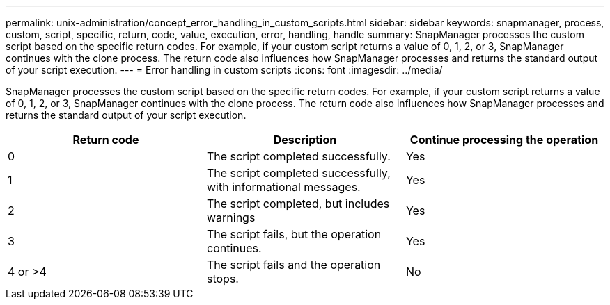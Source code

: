 ---
permalink: unix-administration/concept_error_handling_in_custom_scripts.html
sidebar: sidebar
keywords: snapmanager, process, custom, script, specific, return, code, value, execution, error, handling, handle
summary: SnapManager processes the custom script based on the specific return codes. For example, if your custom script returns a value of 0, 1, 2, or 3, SnapManager continues with the clone process. The return code also influences how SnapManager processes and returns the standard output of your script execution.
---
= Error handling in custom scripts
:icons: font
:imagesdir: ../media/

[.lead]
SnapManager processes the custom script based on the specific return codes. For example, if your custom script returns a value of 0, 1, 2, or 3, SnapManager continues with the clone process. The return code also influences how SnapManager processes and returns the standard output of your script execution.

[options="header"]
|===
| Return code| Description| Continue processing the operation
a|
0
a|
The script completed successfully.
a|
Yes
a|
1
a|
The script completed successfully, with informational messages.
a|
Yes
a|
2
a|
The script completed, but includes warnings
a|
Yes
a|
3
a|
The script fails, but the operation continues.
a|
Yes
a|
4 or >4
a|
The script fails and the operation stops.
a|
No
|===
